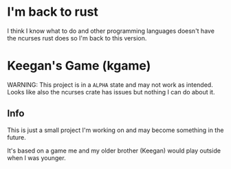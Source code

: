 * I'm back to rust
I think I know what to do and other programming languages doesn't have the ncurses rust does so I'm back to this version.

* Keegan's Game (kgame)
WARNING: This project is in a =ALPHA= state and may not work as intended.
Looks like also the ncurses crate has issues but nothing I can do about it.

** Info
This is just a small project I'm working on and may become something in the future.

It's based on a game me and my older brother (Keegan) would play outside when I was younger.
